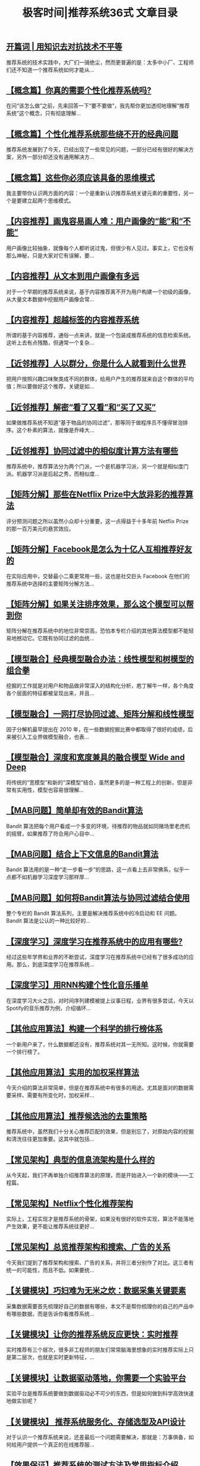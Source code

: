 #+title: 极客时间|推荐系统36式 文章目录
#+options: num:nil


** [[https://time.geekbang.org/column/article/3599][开篇词 | 用知识去对抗技术不平等]]

推荐系统的技术实践中，大厂们一骑绝尘，然而更普遍的是：太多中小厂、工程师们还不知道一个推荐系统如何才能从...


** [[https://time.geekbang.org/column/article/4318][【概念篇】你真的需要个性化推荐系统吗?]]

在问“该怎么做”之前，先来回答一下“要不要做”，我先帮你更加透彻地理解“推荐系统”这个概念，只有彻底理解...


** [[https://time.geekbang.org/column/article/4340][【概念篇】个性化推荐系统那些绕不开的经典问题]]

推荐系统发展到了今天，已经出现了一些常见的问题，一部分已经有很好的解决方案，另外一部分却还没有通用解决方...


** [[https://time.geekbang.org/column/article/4417][【概念篇】这些你必须应该具备的思维模式]]

我主要带你认识两方面的内容：一个是重新认识推荐系统关键元素的重要性，另一个是要建立起两个思维模式。


** [[https://time.geekbang.org/column/article/4574][【内容推荐】画鬼容易画人难：用户画像的“能”和“不能”]]

用户画像比较抽象，就像每个人都听说过鬼，但很少有人见过。事实上，它也没有那么神秘，只是大家对它有误解，要...


** [[https://time.geekbang.org/column/article/4635][【内容推荐】从文本到用户画像有多远]]

对于一个早期的推荐系统来说，基于内容推荐离不开为用户构建一个初级的画像，从大量文本数据中挖掘用户画像会常...


** [[https://time.geekbang.org/column/article/4674][【内容推荐】超越标签的内容推荐系统]]

所谓的基于内容推荐，通俗一点来讲，就是一个包装成推荐系统的信息检索系统。这听上去有点残酷，但通常一个复杂...


** [[https://time.geekbang.org/column/article/4802][【近邻推荐】人以群分，你是什么人就看到什么世界]]

把用户按照兴趣口味聚类成不同的群体，给用户产生的推荐就来自这个群体的平均值；所以要做好这个推荐，关键是如...


** [[https://time.geekbang.org/column/article/4856][【近邻推荐】解密“看了又看”和“买了又买”]]

如果做推荐系统不知道“基于物品的协同过滤”，那等同于做程序员不懂得冒泡排序。这个朴素的算法，就像是乔峰大...


** [[https://time.geekbang.org/column/article/4859][【近邻推荐】协同过滤中的相似度计算方法有哪些]]

推荐系统中，推荐算法分为两个门派，一个是机器学习派，另一个就是相似度门派。机器学习派是后起之秀，而相似度...


** [[https://time.geekbang.org/column/article/5030][【矩阵分解】那些在Netflix Prize中大放异彩的推荐算法]]

评分预测问题之所以虽然小众却十分重要，这一点得益于十多年前 Netflix Prize 的那一百万美元的悬赏效应。


** [[https://time.geekbang.org/column/article/5033][【矩阵分解】Facebook是怎么为十亿人互相推荐好友的]]

在实际应用中，交替最小二乘更常用一些，这也是社交巨头 Facebook 在他们的推荐系统中选择的主要矩阵分解方法...


** [[https://time.geekbang.org/column/article/5055][【矩阵分解】如果关注排序效果，那么这个模型可以帮到你]]

矩阵分解在推荐系统中的地位非常崇高，恐怕本专栏介绍的其他算法模型都不能轻易地撼动它。它既有协同过滤的血统...


** [[https://time.geekbang.org/column/article/5365][【模型融合】经典模型融合办法：线性模型和树模型的组合拳]]

挖掘的工作就是对用户和物品做非常深入的结构化分析，庖丁解牛一样，各个角度各个层面的特征都被呈现出来，并且...


** [[https://time.geekbang.org/column/article/5387][【模型融合】一网打尽协同过滤、矩阵分解和线性模型]]

因子分解机最早提出在 2010 年，在一些数据挖掘比赛中都取得了很好的成绩，后来被引入工业界做模型融合，也表...


** [[https://time.geekbang.org/column/article/5406][【模型融合】深度和宽度兼具的融合模型 Wide and Deep]]

将传统的“宽模型”和新的“深模型”结合，虽然更多的是一种工程上的创新，但是非常有实用性，模型也容易很理解...


** [[https://time.geekbang.org/column/article/5594][【MAB问题】简单却有效的Bandit算法]]

Bandit 算法把每个用户看成一个多变的环境，待推荐的物品就如同赌场里老虎机的摇臂，如果推荐了符合用户心目中...


** [[https://time.geekbang.org/column/article/5607][【MAB问题】结合上下文信息的Bandit算法]]

Bandit 算法用的是一种“走一步看一步”的思路，这一点看上去非常佛系，似乎一点都不如机器学习深度学习那样厚...


** [[https://time.geekbang.org/column/article/5610][【MAB问题】如何将Bandit算法与协同过滤结合使用]]

整个专栏的 Bandit 算法系列，主要是解决推荐系统中的冷启动和 EE 问题。Bandit 算法是公认的一种比较好的...


** [[https://time.geekbang.org/column/article/5843][【深度学习】深度学习在推荐系统中的应用有哪些?]]

经过这些年学界和业界的不断尝试，深度学习在推荐系统中已经有了很多成功的应用。那么，到底深度学习在推荐系统...


** [[https://time.geekbang.org/column/article/5916][【深度学习】用RNN构建个性化音乐播单]]

在深度学习大火之后，对时间序列建模被提上议事日程，业界有很多尝试，今天以Spotify的音乐推荐为例，介绍循环...


** [[https://time.geekbang.org/column/article/5933][【其他应用算法】构建一个科学的排行榜体系]]

一个新用户来了，什么数据都还没有，推荐系统对其一无所知。这时候，你就需要一个排行榜了。


** [[https://time.geekbang.org/column/article/6177][【其他应用算法】实用的加权采样算法]]

今天介绍的算法非常简单，但是在推荐系统中有很多的用途。尤其是面对的数据需要采样、需要有所变化时，加权采样...


** [[https://time.geekbang.org/column/article/6186][【其他应用算法】推荐候选池的去重策略]]

推荐系统中，虽然我们十分关心推荐匹配的效果，但是别忘了，对原始内容的挖掘和清洗往往更加重要。这其中就包括...


** [[https://time.geekbang.org/column/article/6195][【常见架构】典型的信息流架构是什么样的]]

从今天起，我们不再单独介绍推荐算法的原理，而是开始进入一个新的模块——工程篇。


** [[https://time.geekbang.org/column/article/6495][【常见架构】Netflix个性化推荐架构]]

实际上，工程实现才是推荐系统的骨架，如果没有很好的软件实现，算法不能落地产生效果，更不能让推荐系统往更好...


** [[https://time.geekbang.org/column/article/6499][【常见架构】总览推荐架构和搜索、广告的关系]]

今天我们提到了推荐架构和搜索、广告的关系，并将三者分别作了对比。这三者有统一的可能性，而且不低。如果要统...


** [[https://time.geekbang.org/column/article/6506][【关键模块】巧妇难为无米之炊：数据采集关键要素]]

采集数据需要首先梳理好自己的数据有哪些，本文不是帮你梳理你的自己的产品中有哪些数据，而是告诉你看推荐系统...


** [[https://time.geekbang.org/column/article/6630][【关键模块】让你的推荐系统反应更快：实时推荐]]

实时推荐有三个层次，很多非工程师的朋友们常常脑海里想象的实时推荐实际上只是第二层次，也就是实时更新特征，...


** [[https://time.geekbang.org/column/article/6799][【关键模块】让数据驱动落地，你需要一个实验平台]]

实验平台是推荐系统要做到数据驱动必不可少的东西，但是如何做到科学高效快速地做实验呢？


** [[https://time.geekbang.org/column/article/6803][【关键模块】 推荐系统服务化、存储选型及API设计]]

对于认识一个推荐系统来说，还差最后一个问题需要解决，那就是：万事俱备，如何给用户提供一个真正的在线推荐服...


** [[https://time.geekbang.org/column/article/7181][【效果保证】推荐系统的测试方法及常用指标介绍]]

面对推荐系统这样一个有诸多复杂因素联动起作用的系统，要时时刻刻知道它好不好，健不健康，你同样需要掌握一些...


** [[https://time.geekbang.org/column/article/7188][【效果保证】道高一尺魔高一丈：推荐系统的攻防]]

推荐系统也是一种软件，只要是软件，就一定有安全问题，推荐系统也不能免俗。


** [[https://time.geekbang.org/column/article/7204][【开源工具】和推荐系统有关的开源工具及框架介绍]]

有别于介绍一个笼统的“推荐系统”，我更倾向于把粒度和焦点再缩小一下，本文按照专栏的目录给你梳理一遍各个模...


** [[https://time.geekbang.org/column/article/7623][【产品篇】推荐系统在互联网产品商业链条中的地位]]

一个完整的推荐系统一定是置身商业世界中，而不是只在学术界撒野，在商业世界里，就应该带一点“功利”的眼光看...


** [[https://time.geekbang.org/column/article/7653][【产品篇】说说信息流的前世今生]]

在今天，最厉害的注意力存储器就是信息流，尤其是个性化信息流，也叫做兴趣Feed，这也是推荐系统的一种。


** [[https://time.geekbang.org/column/article/7657][【团队篇】组建推荐团队及工程师的学习路径]]

推荐系统工程师的能力，一共有三个层次，建设起来由易到难，需要不断刻意练习才可能有较大的能力进步，这一点我...


** [[https://time.geekbang.org/column/article/8113][推荐系统的参考阅读]]

专栏主体内容已经结束了，在专栏写作的过程中，我阅读了很多业界公开的资料，我觉得有必要整理出来，供想要阅读...


** [[https://time.geekbang.org/column/article/8117][【尾声】遇“荐”之后，江湖再见]]

如果要说整个写专栏过程中的一些感悟和心路，那就概括为三个“如”字吧。这三个“如”字，是三种痛苦，同时，也...
